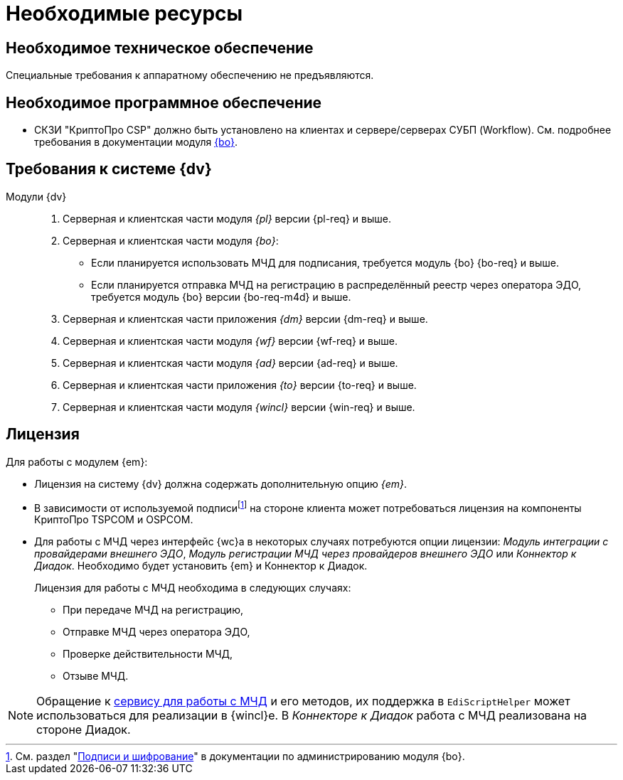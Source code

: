 = Необходимые ресурсы

[#hardware]
== Необходимое техническое обеспечение

Специальные требования к аппаратному обеспечению не предъявляются.

[#software]
== Необходимое программное обеспечение

* СКЗИ "КриптоПро CSP" должно быть установлено на клиентах и сервере/серверах СУБП (Workflow). См. подробнее требования в документации модуля xref:dev@backoffice::requirements.adoc#crypto-pro[{bo}].
// * Для подписания документов через {wc} необходимо установить xref:5.5.5@backoffice:admin:prepare-cryptopro.adoc[компоненты] КриптоПро TSPCOM и OSPCOM на клиентских компьютерах.

[#docsvision]
== Требования к системе {dv}

Модули {dv}::
. Серверная и клиентская части модуля _{pl}_ версии {pl-req} и выше.
. Серверная и клиентская части модуля _{bo}_:
+
* Если планируется использовать МЧД для подписания, требуется модуль {bo} {bo-req} и выше.
* Если планируется отправка МЧД на регистрацию в распределённый реестр через оператора ЭДО, требуется модуль {bo} версии {bo-req-m4d} и выше.
+
. Серверная и клиентская части приложения _{dm}_ версии {dm-req} и выше.
. Серверная и клиентская части модуля _{wf}_ версии {wf-req} и выше.
. Серверная и клиентская части модуля _{ad}_ версии {ad-req} и выше.
. Серверная и клиентская части приложения _{to}_ версии {to-req} и выше.
. Серверная и клиентская части модуля _{wincl}_ версии {win-req} и выше.

[#license]
== Лицензия

.Для работы с модулем {em}:
* Лицензия на систему {dv} должна содержать дополнительную опцию _{em}_.
* В зависимости от используемой подписиfootnote:[См. раздел "xref:5.5.5@backoffice:admin:system-settings.adoc#signature-cypher[Подписи и шифрование]" в документации по администрированию модуля {bo}.] на стороне клиента может потребоваться лицензия на компоненты КриптоПро TSPCOM и OSPCOM.
// tag::m4d-license[]
* Для работы с МЧД через интерфейс {wc}а в некоторых случаях потребуются опции лицензии: _Модуль интеграции с провайдерами внешнего ЭДО_, _Модуль регистрации МЧД через провайдеров внешнего ЭДО_ или _Коннектор к Диадок_. Необходимо будет установить {em} и Коннектор к Диадок.
+
.Лицензия для работы с МЧД необходима в следующих случаях:
** При передаче МЧД на регистрацию,
** Отправке МЧД через оператора ЭДО,
** Проверке действительности МЧД,
** Отзыве МЧД.
// end::m4d-license[]

NOTE: Обращение к xref:programmer:api/IEdiPowerOfAttorneyService.adoc[сервису для работы с МЧД] и его методов, их поддержка в `EdiScriptHelper` может использоваться для реализации в {wincl}е. В  _Коннекторе к Диадок_ работа с МЧД реализована на стороне Диадок.